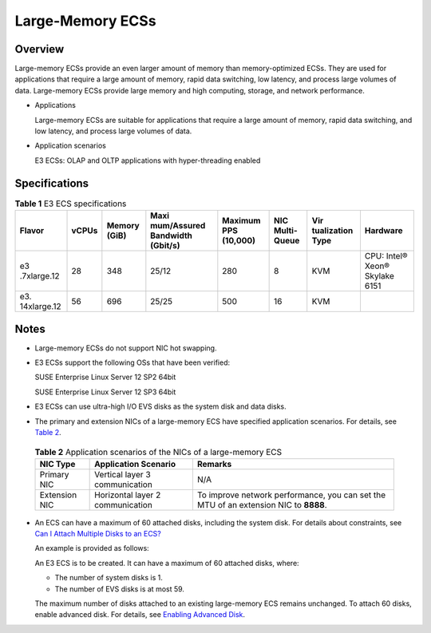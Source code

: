 Large-Memory ECSs
=================

Overview
--------

Large-memory ECSs provide an even larger amount of memory than memory-optimized ECSs. They are used for applications that require a large amount of memory, rapid data switching, low latency, and process large volumes of data. Large-memory ECSs provide large memory and high computing, storage, and network performance.

-  Applications

   Large-memory ECSs are suitable for applications that require a large amount of memory, rapid data switching, and low latency, and process large volumes of data.

-  Application scenarios

   E3 ECSs: OLAP and OLTP applications with hyper-threading enabled

Specifications
--------------



.. _EN-US_TOPIC_0038024694__table990906134813:

.. table:: **Table 1** E3 ECS specifications

   +-------------+-------+-------------+-------------+-------------+-------------+-------------+-------------+
   | Flavor      | vCPUs | Memory      | Maxi        | Maximum PPS | NIC         | Vir         | Hardware    |
   |             |       | (GiB)       | mum/Assured | (10,000)    | Multi-Queue | tualization |             |
   |             |       |             | Bandwidth   |             |             | Type        |             |
   |             |       |             | (Gbit/s)    |             |             |             |             |
   +=============+=======+=============+=============+=============+=============+=============+=============+
   | e3          | 28    | 348         | 25/12       | 280         | 8           | KVM         | CPU: Intel® |
   | .7xlarge.12 |       |             |             |             |             |             | Xeon®       |
   |             |       |             |             |             |             |             | Skylake     |
   |             |       |             |             |             |             |             | 6151        |
   +-------------+-------+-------------+-------------+-------------+-------------+-------------+-------------+
   | e3.         | 56    | 696         | 25/25       | 500         | 16          | KVM         |             |
   | 14xlarge.12 |       |             |             |             |             |             |             |
   +-------------+-------+-------------+-------------+-------------+-------------+-------------+-------------+

Notes
-----

-  Large-memory ECSs do not support NIC hot swapping.

-  E3 ECSs support the following OSs that have been verified:

   SUSE Enterprise Linux Server 12 SP2 64bit

   SUSE Enterprise Linux Server 12 SP3 64bit

-  E3 ECSs can use ultra-high I/O EVS disks as the system disk and data disks.

-  The primary and extension NICs of a large-memory ECS have specified application scenarios. For details, see `Table 2 <#EN-US_TOPIC_0038024694__table1642803151326>`__.
   

.. _EN-US_TOPIC_0038024694__table1642803151326:

   .. table:: **Table 2** Application scenarios of the NICs of a large-memory ECS

      +---------------+----------------------------------+-----------------------------------------------------------------+
      | NIC Type      | Application Scenario             | Remarks                                                         |
      +===============+==================================+=================================================================+
      | Primary NIC   | Vertical layer 3 communication   | N/A                                                             |
      +---------------+----------------------------------+-----------------------------------------------------------------+
      | Extension NIC | Horizontal layer 2 communication | To improve network performance, you can set the MTU of an       |
      |               |                                  | extension NIC to **8888**.                                      |
      +---------------+----------------------------------+-----------------------------------------------------------------+

-  An ECS can have a maximum of 60 attached disks, including the system disk. For details about constraints, see `Can I Attach Multiple Disks to an ECS? <en-us_topic_0018073215.html>`__

   An example is provided as follows:

   An E3 ECS is to be created. It can have a maximum of 60 attached disks, where:

   -  The number of system disks is 1.
   -  The number of EVS disks is at most 59.

   |image1|

   The maximum number of disks attached to an existing large-memory ECS remains unchanged. To attach 60 disks, enable advanced disk. For details, see `Enabling Advanced Disk <en-us_topic_0122307169.html>`__.


.. |image1| image:: /_static/images/note_3.0-en-us.png
